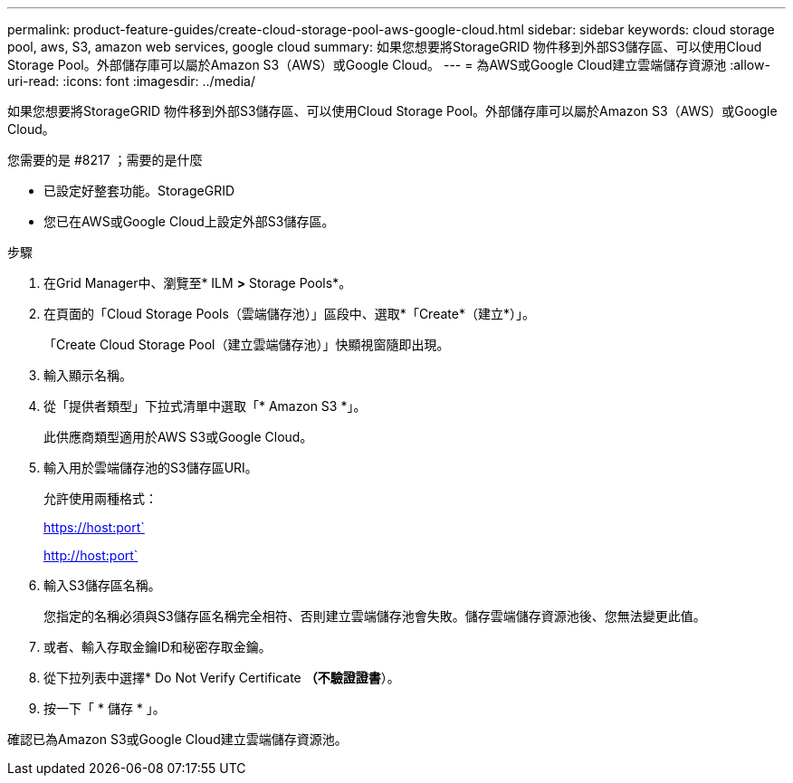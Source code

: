 ---
permalink: product-feature-guides/create-cloud-storage-pool-aws-google-cloud.html 
sidebar: sidebar 
keywords: cloud storage pool, aws, S3, amazon web services, google cloud 
summary: 如果您想要將StorageGRID 物件移到外部S3儲存區、可以使用Cloud Storage Pool。外部儲存庫可以屬於Amazon S3（AWS）或Google Cloud。 
---
= 為AWS或Google Cloud建立雲端儲存資源池
:allow-uri-read: 
:icons: font
:imagesdir: ../media/


[role="lead"]
如果您想要將StorageGRID 物件移到外部S3儲存區、可以使用Cloud Storage Pool。外部儲存庫可以屬於Amazon S3（AWS）或Google Cloud。

.您需要的是 #8217 ；需要的是什麼
* 已設定好整套功能。StorageGRID
* 您已在AWS或Google Cloud上設定外部S3儲存區。


.步驟
. 在Grid Manager中、瀏覽至* ILM *>* Storage Pools*。
. 在頁面的「Cloud Storage Pools（雲端儲存池）」區段中、選取*「Create*（建立*）」。
+
「Create Cloud Storage Pool（建立雲端儲存池）」快顯視窗隨即出現。

. 輸入顯示名稱。
. 從「提供者類型」下拉式清單中選取「* Amazon S3 *」。
+
此供應商類型適用於AWS S3或Google Cloud。

. 輸入用於雲端儲存池的S3儲存區URI。
+
允許使用兩種格式：

+
https://host:port`

+
http://host:port`

. 輸入S3儲存區名稱。
+
您指定的名稱必須與S3儲存區名稱完全相符、否則建立雲端儲存池會失敗。儲存雲端儲存資源池後、您無法變更此值。

. 或者、輸入存取金鑰ID和秘密存取金鑰。
. 從下拉列表中選擇* Do Not Verify Certificate *（不驗證證書*）。
. 按一下「 * 儲存 * 」。


確認已為Amazon S3或Google Cloud建立雲端儲存資源池。
